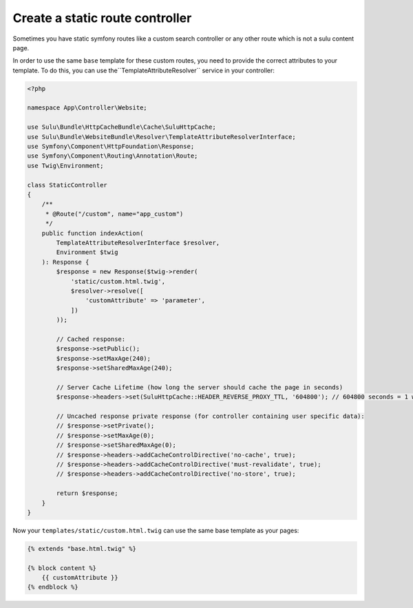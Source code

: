 Create a static route controller
================================

Sometimes you have static symfony routes like a custom search controller or any other
route which is not a sulu content page.

In order to use the same ``base`` template for these custom routes, you need to provide the correct
attributes to your template. To do this, you can use the``TemplateAttributeResolver`` service in your controller:

.. code-block:: php

    <?php

    namespace App\Controller\Website;

    use Sulu\Bundle\HttpCacheBundle\Cache\SuluHttpCache;
    use Sulu\Bundle\WebsiteBundle\Resolver\TemplateAttributeResolverInterface;
    use Symfony\Component\HttpFoundation\Response;
    use Symfony\Component\Routing\Annotation\Route;
    use Twig\Environment;

    class StaticController
    {
        /**
         * @Route("/custom", name="app_custom")
         */
        public function indexAction(
            TemplateAttributeResolverInterface $resolver,
            Environment $twig
        ): Response {
            $response = new Response($twig->render(
                'static/custom.html.twig',
                $resolver->resolve([
                    'customAttribute' => 'parameter',
                ])
            ));

            // Cached response:
            $response->setPublic();
            $response->setMaxAge(240);
            $response->setSharedMaxAge(240);

            // Server Cache Lifetime (how long the server should cache the page in seconds)
            $response->headers->set(SuluHttpCache::HEADER_REVERSE_PROXY_TTL, '604800'); // 604800 seconds = 1 week

            // Uncached response private response (for controller containing user specific data):
            // $response->setPrivate();
            // $response->setMaxAge(0);
            // $response->setSharedMaxAge(0);
            // $response->headers->addCacheControlDirective('no-cache', true);
            // $response->headers->addCacheControlDirective('must-revalidate', true);
            // $response->headers->addCacheControlDirective('no-store', true);

            return $response;
        }
    }

Now your ``templates/static/custom.html.twig`` can use the same base template as your pages:

.. code-block:: twig

    {% extends "base.html.twig" %}

    {% block content %}
        {{ customAttribute }}
    {% endblock %}
